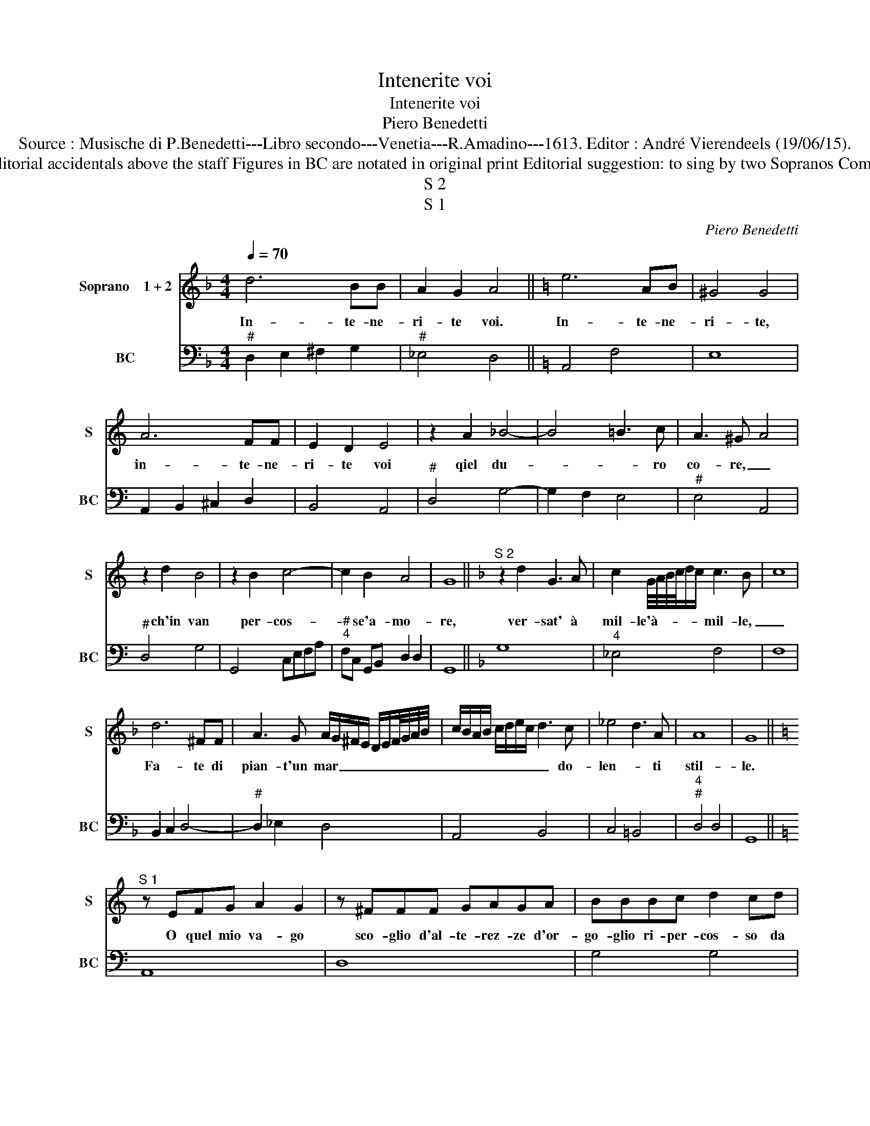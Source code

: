 X:1
T:Intenerite voi
T:Intenerite voi
T:Piero Benedetti
T:Source : Musische di P.Benedetti---Libro secondo---Venetia---R.Amadino---1613. Editor : André Vierendeels (19/06/15).
T:Notes : Original clefs : C1, F4 Editorial accidentals above the staff Figures in BC are notated in original print Editorial suggestion: to sing by two Sopranos Composer called "Pietro" in this book
T:S 2
T:S 1
C:Piero Benedetti
%%score 1 2
L:1/8
Q:1/4=70
M:4/4
K:F
V:1 treble nm="Soprano    1 + 2" snm="S"
V:2 bass nm="BC" snm="BC"
V:1
 d6 BB | A2 G2 A4 ||[K:C] e6 AB | ^G4 G4 | A6 FF | E2 D2 E4 | z2 A2 _B4- | B4 =B3 c | A3 ^G A4 | %9
w: In- te- ne-|ri- te voi.|In- te- ne-|ri- te,|in- te- ne-|ri- te voi|qiel du-|* * ro|co- re, _|
 z2 d2 B4 | z2 B2 c4- | c2 B2 A4 | G8 ||[K:F]"^S 2" z2 d2 G3 A | c2 G/4A/4B/4c/4d/c/ c3 B- | c8 | %16
w: ch'in van|per- cos-|* se'a- mo-|re,|ver- sat' à|mil- le'à- * * * * * mil- le,|_|
 d6 ^FF | A3 G A/G/^F/E/ D/E/F/4G/4A/4B/4 | c/B/A/B/ c/d/e/c/ d3 c | _e4 d3 A | A8 | G8 || %22
w: Fa- te di|pian- t'un mar _ _ _ _ _ _ _ _ _|_ _ _ _ _ _ _ _ _ do-|len- * ti|stil-|le.|
[K:C]"^S 1" z EFG A2 G2 | z ^FFF GAGA | BBBc d2 cd | e8 | z2 c2 c4- | c3 A G4 | F8 | z2 AA A4- | %30
w: O quel mio va- go|sco- glio d'al- te- rez- ze d'or-|go- glio ri- per- cos- so da|voi|men du-|* ro si-|a,|O se n'es-|
 A2 GA E4 | F6 EE | E8 | D8 | z2 ee e4- | e2 de B4 | c6 BB | B8 | A8 | z EFG A2 G2 | ^FFFG A2 GA | %41
w: * ca con voi|l'a- ni- ma|mi-|a,|O se n'es-|* ce con voi|l'a- ni- ma|mi-|a,|O quel mio va- go|sco- glio d'al- te- rez- za'e d'or-|
 BBBc d2 cd | e8 | z2 c2 c4- | c3 A G4 | F8 | z2 AA A4- | A2 GA E4 | F6 EE | E8 | D8 | z2 ee e4- | %52
w: go- glio re- per- cos- so da|voi|men du-|* ro si-|a,|O se n'es-|* ca con voi|l'a- ni- ma|mi-|a,|O se n'es-|
 e2 de B4 | c6 BB | B8 | A8 | _B6 AA | A8 | G8 |] %59
w: * ca con voi|l'a- ni- ma|mi-|a,|l'a- ni- ma|mi-|a.|
V:2
"^#" D,2 E,2 ^F,2 G,2 |"^#" _E,4 D,4 ||[K:C] A,,4 F,4 | E,8 | A,,2 B,,2 ^C,2 D,2 | B,,4 A,,4 | %6
"^#" D,4 G,4- | G,2 F,2 E,4 |"^#" E,4 A,,4 |"^#" D,4 G,4 | G,,4 C,E,F,A, | %11
"^#""^4" F,C, G,,B,, D,2 D,2 | G,,8 ||[K:F] G,8 |"^4" _E,4 F,4 | F,8 | B,,2 C,2 D,4- | %17
"^#" D,2 _E,2 D,4 | A,,4 B,,4 | C,4 =B,,4 |"^4""^#" D,4 D,4 | G,,8 ||[K:C] A,,8 | D,8 | G,4 G,4 | %25
 C,2 A,2 ^G,2 A,2 | E,2 F,2 E,2 F,2 |"^3    4          3" C,2 C,4 C,2 | F,,8 | D,6 ^C,D, | %30
"^#""^4""^#" A,,2 A,,2 A,,4 |"^#" A,,4 G,,2 ^F,,2 |"^4""^#" A,,4 A,,4 |"^#" D,8 | A,6 ^G,A, | %35
"^#""^4""^#" E,2 E,2 E,4 |"^#" E,4 D,2 ^C,2 |"^4""^#" E,4 E,4 | A,,8 | A,,8 | D,8 | G,4 G,4 | %42
 C,2 A,2 ^G,2 A,2 | E,2 F,2 E,2 F,2 |"^3    4         3" C,2 C,4 C,2 | F,,8 | D,6 ^C,D, | %47
"^#""^4""^#" A,,2 A,,2 A,,4 | A,,4 G,,2 ^F,,2 |"^4""^#" A,,4 A,,4 | D,8 | A,6 ^G,A, | %52
"^#""^4""^#" E,2 E,2 E,4 |"^#" E,4 D,2 C,2 |"^#""^4" E,4 E,4 | A,,8 | D,4 C,2 B,,2 | %57
"^4""^#" D,4 D,4 | G,,8 |] %59

